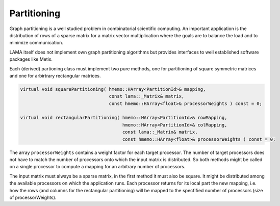 .. _Partitioning:

Partitioning
============

Graph partitioning is a well studied problem in combinatorial scientific computing. 
An important application is the distribution of rows of a sparse matrix for a
matrix vector multiplication where the goals are to balance the load and to minimize 
communication.

LAMA itself does not implement own graph partitioning algorithms but provides
interfaces to well established software packages like Metis.

Each (derived) partioning class must implement two pure methods, one for partitioning
of square symmetric matrices and one for arbirtrary rectangular matrices.

.. code-block:: c++

    virtual void squarePartitioning( hmemo::HArray<PartitionId>& mapping,
                                     const lama::_Matrix& matrix,
                                     const hmemo::HArray<float>& processorWeights ) const = 0;

    virtual void rectangularPartitioning( hmemo::HArray<PartitionId>& rowMapping,
                                          hmemo::HArray<PartitionId>& colMapping,
                                          const lama::_Matrix& matrix,
                                          const hmemo::HArray<float>& processorWeights ) const = 0;

The array ``processorWeights`` contains a weight factor for each target processor. The number of
target processors does not have to match the number of processors onto which the input matrix
is distributed. So both methods might be called on a single processor to compute a mapping for an
arbitrary number of processors.

The input matrix must always be a sparse matrix, in the first method it must also be square.
It might be distributed among the available processors on which the application runs. Each processor
returns for its local part the new mapping, i.e. how the rows (and columns for the rectangular partitioning)
will be mapped to the specfified number of processors (size of processorWeights).
